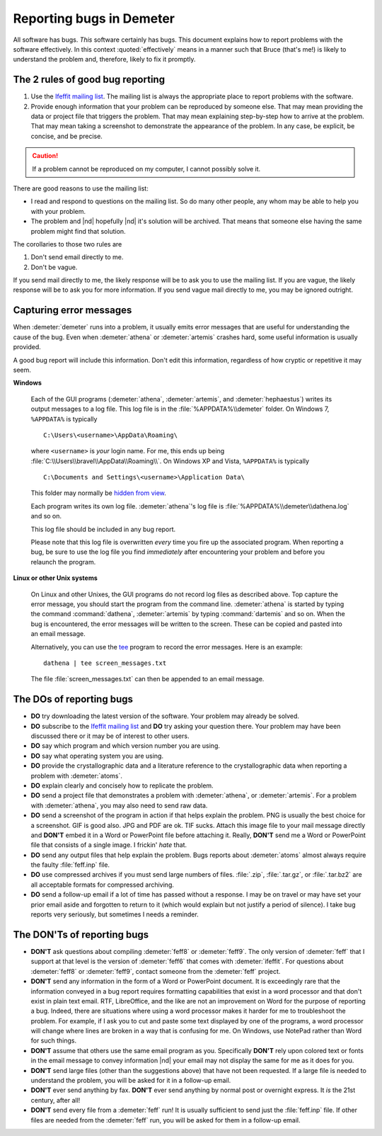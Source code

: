 ..
   This document is copyright 2016 Bruce Ravel and released under
   The Creative Commons Attribution-ShareAlike License
   http://creativecommons.org/licenses/by-sa/3.0/

Reporting bugs in Demeter
=========================

All software has bugs.  *This* software certainly has bugs.  This
document explains how to report problems with the software
effectively.  In this context :quoted:`effectively` means in a manner
such that Bruce (that's me!) is likely to understand the problem and,
therefore, likely to fix it promptly.

The 2 rules of good bug reporting
---------------------------------

#. Use the `Ifeffit mailing list
   <http://millenia.cars.aps.anl.gov/mailman/listinfo/ifeffit>`_.  The
   mailing list is always the appropriate place to report problems with
   the software.

#. Provide enough information that your problem can be reproduced by
   someone else.  That may mean providing the data or project file that
   triggers the problem.  That may mean explaining step-by-step how to
   arrive at the problem.  That may mean taking a screenshot to
   demonstrate the appearance of the problem.  In any case, be
   explicit, be concise, and be precise.
 
.. caution:: If a problem cannot be reproduced on my computer, I
   cannot possibly solve it.

There are good reasons to use the mailing list:

- I read and respond to questions on the mailing list.  So do many
  other people, any whom may be able to help you with your problem.
 
- The problem and |nd| hopefully |nd| it's solution will be archived.
  That means that someone else having the same problem might find that
  solution.
 


The corollaries to those two rules are


#. Don't send email directly to me.
 
#. Don't be vague.
 

If you send mail directly to me, the likely response will be to ask
you to use the mailing list.  If you are vague, the likely response
will be to ask you for more information.  If you send vague mail
directly to me, you may be ignored outright.


Capturing error messages
------------------------

When :demeter:`demeter` runs into a problem, it usually emits error
messages that are useful for understanding the cause of the bug.  Even
when :demeter:`athena` or :demeter:`artemis` crashes hard, some useful
information is usually provided.

A good bug report will include this information.  Don't edit this
information, regardless of how cryptic or repetitive it may seem.


**Windows**
  
   Each of the GUI programs (:demeter:`athena`, :demeter:`artemis`,
   and :demeter:`hephaestus`) writes its output messages to a log
   file.  This log file is in the :file:`%APPDATA%\\demeter` folder.
   On Windows 7, ``%APPDATA%`` is typically
 
   ::

      C:\Users\<username>\AppData\Roaming\
 
 
   where ``<username>`` is *your* login name.  For me, this ends up
   being :file:`C:\\Users\\bravel\\AppData\\Roaming\\`.  On Windows XP and
   Vista, ``%APPDATA%`` is typically
 
   ::

      C:\Documents and Settings\<username>\Application Data\
 
 
   This folder may normally be `hidden from view
   <http://www.blogtechnika.com/how-to-hide-files-and-folders-and-access-them-in-windows-7>`_.
 
   Each program writes its own log file.  :demeter:`athena`'s log file
   is :file:`%APPDATA%\\demeter\\dathena.log` and so on.
 
   This log file should be included in any bug report.
 
   Please note that this log file is overwritten *every* time you fire
   up the associated program.  When reporting a bug, be sure to use
   the log file you find *immediately* after encountering your problem
   and before you relaunch the program.
 


**Linux or other Unix systems**
 
   On Linux and other Unixes, the GUI programs do not record log files
   as described above.  Top capture the error message, you should
   start the program from the command line.  :demeter:`athena` is
   started by typing the command :command:`dathena`,
   :demeter:`artemis` by typing :command:`dartemis` and so on.  When
   the bug is encountered, the error messages will be written to the
   screen.  These can be copied and pasted into an email message.
 
   Alternatively, you can use the
   `tee <http://www.gnu.org/software/coreutils/manual/coreutils.html#tee-invocation>`_
   program to record the error messages.  Here is an example:
 
   ::

     dathena | tee screen_messages.txt
 
 
   The file :file:`screen_messages.txt` can then be appended to an
   email message.
 



The DOs of reporting bugs
-------------------------

- **DO** try downloading the latest version of the software.  Your
  problem may already be solved.
 
- **DO** subscribe to the `Ifeffit mailing list
  <http://millenia.cars.aps.anl.gov/mailman/listinfo/ifeffit>`_ and
  **DO** try asking your question there.  Your problem may have been
  discussed there or it may be of interest to other users.
 
- **DO** say which program and which version number you are using.
 
- **DO** say what operating system you are using.
 
- **DO** provide the crystallographic data and a literature reference
  to the crystallographic data when reporting a problem with
  :demeter:`atoms`.
 
- **DO** explain clearly and concisely how to replicate the problem.
 
- **DO** send a project file that demonstrates a problem with
  :demeter:`athena`, or :demeter:`artemis`.  For a problem with
  :demeter:`athena`, you may also need to send raw data.
 
- **DO** send a screenshot of the program in action if that helps
  explain the problem. PNG is usually the best choice for a
  screenshot.  GIF is good also.  JPG and PDF are ok.  TIF sucks.
  Attach this image file to your mail message directly and **DON'T**
  embed it in a Word or PowerPoint file before attaching it.  Really,
  **DON'T** send me a Word or PowerPoint file that consists of a
  single image.  I frickin' *hate* that.

- **DO** send any output files that help explain the problem.  Bugs
  reports about :demeter:`atoms` almost always require the faulty
  :file:`feff.inp` file.
 
- **DO** use compressed archives if you must send large numbers of
  files.  :file:`.zip`, :file:`.tar.gz`, or :file:`.tar.bz2` are all
  acceptable formats for compressed archiving.
 
- **DO** send a follow-up email if a lot of time has passed without a
  response.  I may be on travel or may have set your prior email aside
  and forgotten to return to it (which would explain but not justify a
  period of silence).  I take bug reports very seriously, but
  sometimes I needs a reminder.
 



The DON'Ts of reporting bugs
----------------------------

- **DON'T** ask questions about compiling :demeter:`feff8` or
  :demeter:`feff9`. The only version of :demeter:`feff` that I support
  at that level is the version of :demeter:`feff6` that comes with
  :demeter:`ifeffit`.  For questions about :demeter:`feff8` or
  :demeter:`feff9`, contact someone from the :demeter:`feff` project.
 
- **DON'T** send any information in the form of a Word or PowerPoint
  document.  It is exceedingly rare that the information conveyed in a
  bug report requires formatting capabilities that exist in a word
  processor and that don't exist in plain text email.  RTF,
  LibreOffice, and the like are not an improvement on Word for the
  purpose of reporting a bug.  Indeed, there are situations where
  using a word processor makes it harder for me to troubleshoot the
  problem. For example, if I ask you to cut and paste some text
  displayed by one of the programs, a word processor will change where
  lines are broken in a way that is confusing for me.  On Windows, use
  NotePad rather than Word for such things.
 
- **DON'T** assume that others use the same email program as you.
  Specifically **DON'T** rely upon colored text or fonts in the email
  message to convey information |nd| your email may not display the
  same for me as it does for you.
 
- **DON'T** send large files (other than the suggestions above) that have
  not been requested.  If a large file is needed to understand the
  problem, you will be asked for it in a follow-up email.
 
- **DON'T** ever send anything by fax.  **DON'T** ever send anything by
  normal post or overnight express.  It *is* the 21st century, after all!
 
- **DON'T** send every file from a :demeter:`feff` run!  It is usually
  sufficient to send just the :file:`feff.inp` file.  If other files
  are needed from the :demeter:`feff` run, you will be asked for them
  in a follow-up email.

